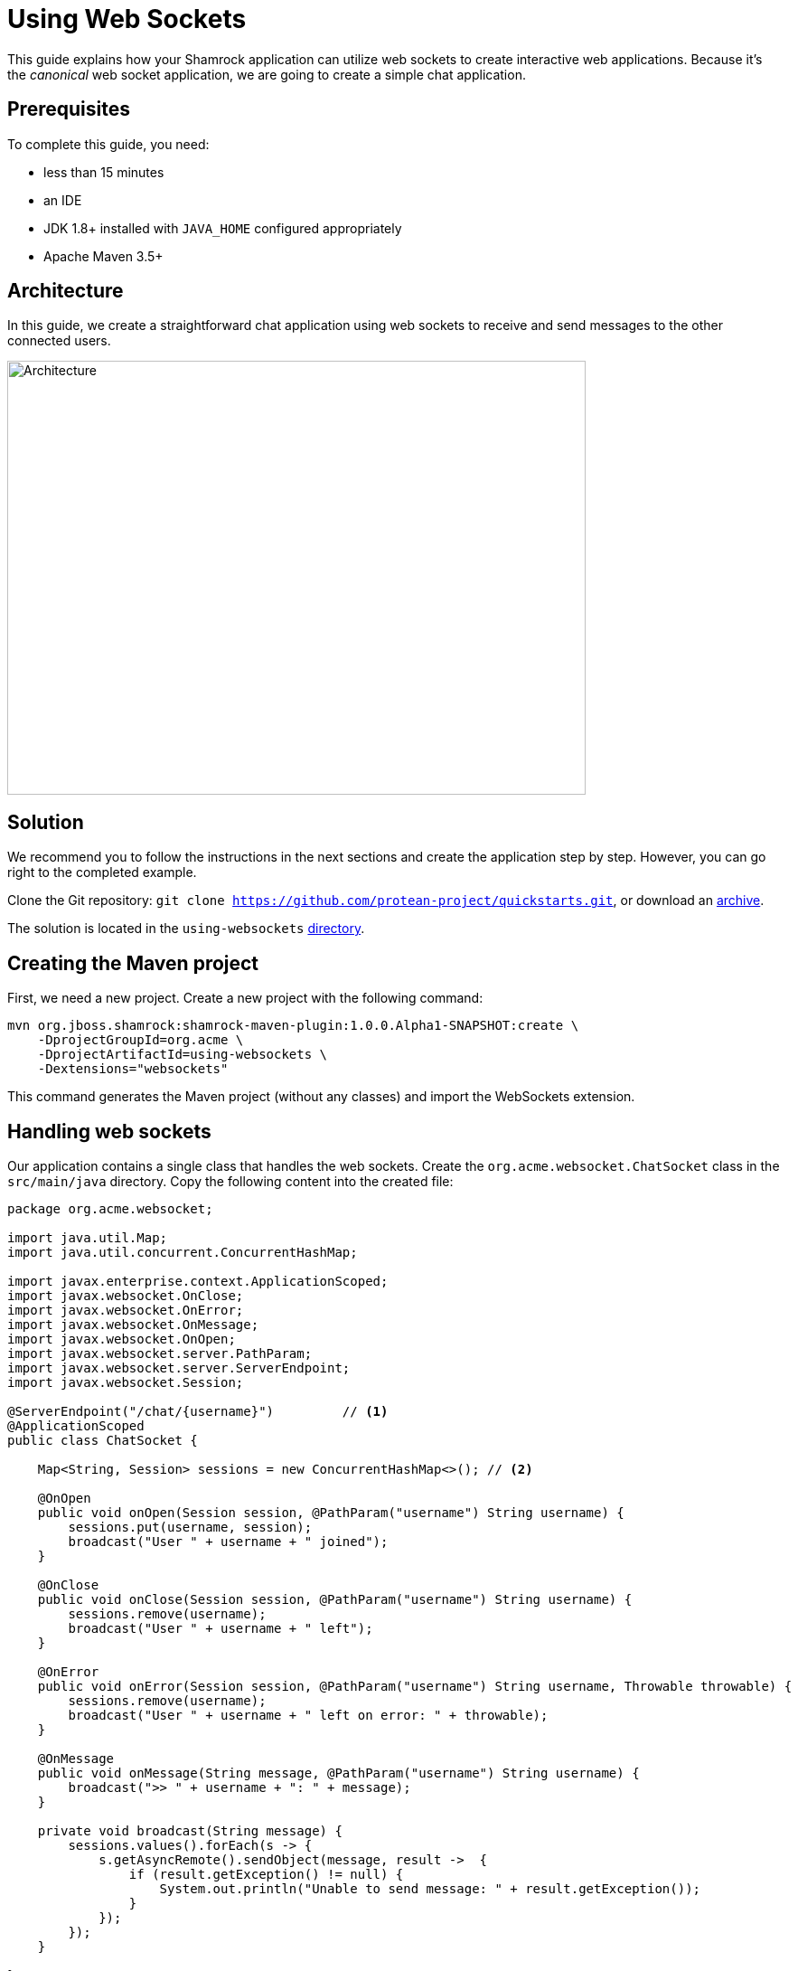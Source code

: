 = Using Web Sockets

This guide explains how your Shamrock application can utilize web sockets to create interactive web applications.
Because it's the _canonical_ web socket application, we are going to create a simple chat application.

== Prerequisites

To complete this guide, you need:

* less than 15 minutes
* an IDE
* JDK 1.8+ installed with `JAVA_HOME` configured appropriately
* Apache Maven 3.5+

== Architecture

In this guide, we create a straightforward chat application using web sockets to receive and send messages to the other connected users.

image:websocket-guide-architecture.png[alt=Architecture,width=640,height=480]

== Solution

We recommend you to follow the instructions in the next sections and create the application step by step.
However, you can go right to the completed example.

Clone the Git repository: `git clone https://github.com/protean-project/quickstarts.git`, or download an https://github.com/protean-project/quickstarts/archive/master.zip[archive].

The solution is located in the `using-websockets` https://github.com/protean-project/quickstarts/tree/master/using-websockets[directory].

== Creating the Maven project

First, we need a new project. Create a new project with the following command:

```
mvn org.jboss.shamrock:shamrock-maven-plugin:1.0.0.Alpha1-SNAPSHOT:create \
    -DprojectGroupId=org.acme \
    -DprojectArtifactId=using-websockets \
    -Dextensions="websockets"
```

This command generates the Maven project (without any classes) and import the WebSockets extension.

== Handling web sockets

Our application contains a single class that handles the web sockets.
Create the `org.acme.websocket.ChatSocket` class in the `src/main/java` directory.
Copy the following content into the created file:

[source,java]
----
package org.acme.websocket;

import java.util.Map;
import java.util.concurrent.ConcurrentHashMap;

import javax.enterprise.context.ApplicationScoped;
import javax.websocket.OnClose;
import javax.websocket.OnError;
import javax.websocket.OnMessage;
import javax.websocket.OnOpen;
import javax.websocket.server.PathParam;
import javax.websocket.server.ServerEndpoint;
import javax.websocket.Session;

@ServerEndpoint("/chat/{username}")         // <1>
@ApplicationScoped
public class ChatSocket {

    Map<String, Session> sessions = new ConcurrentHashMap<>(); // <2>

    @OnOpen
    public void onOpen(Session session, @PathParam("username") String username) {
        sessions.put(username, session);
        broadcast("User " + username + " joined");
    }

    @OnClose
    public void onClose(Session session, @PathParam("username") String username) {
        sessions.remove(username);
        broadcast("User " + username + " left");
    }

    @OnError
    public void onError(Session session, @PathParam("username") String username, Throwable throwable) {
        sessions.remove(username);
        broadcast("User " + username + " left on error: " + throwable);
    }

    @OnMessage
    public void onMessage(String message, @PathParam("username") String username) {
        broadcast(">> " + username + ": " + message);
    }

    private void broadcast(String message) {
        sessions.values().forEach(s -> {
            s.getAsyncRemote().sendObject(message, result ->  {
                if (result.getException() != null) {
                    System.out.println("Unable to send message: " + result.getException());
                }
            });
        });
    }

}
----
1. Configures the web socket URL
2. Stores the currently opened web sockets

== A slick web frontend

All chat applications need a _nice_ UI, well, this one may not be that nice, but does the work.
Shamrock automatically serves static resources contained in the `META-INF/resources` directory.
Creates the `src/main/resources/META-INF/resources` directory and copy this https://github.com/protean-project/quickstarts/blob/master/using-websockets/src/main/resources/assets/index.html[index.html] file in it.

== Run the application

Now, let's see our application in action. Run it with:

```
mvn compile shamrock:dev
```

Then open your 2 browser windows to http://localhost:8080/:

1. Enter a name in the top text area (use 2 different names).
2. Click on connect
3. Send and receive messages

image:websocket-guide-screenshot.png[alt=Application,width=800]

As usual, the application can be packaged using `mvn clean package` and executed using the `-runner.jar` file.